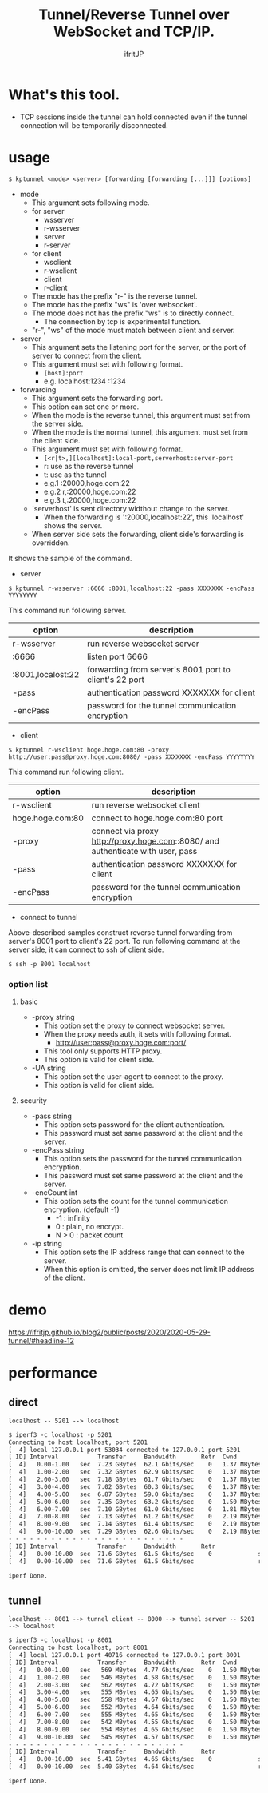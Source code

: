 # -*- coding:utf-8 -*-
#+AUTHOR: ifritJP
#+STARTUP: nofold

#+TITLE: Tunnel/Reverse Tunnel over WebSocket and TCP/IP.

* What's this tool.

- TCP sessions inside the tunnel can hold connected
  even if the tunnel connection will be  temporarily disconnected.


* usage

: $ kptunnel <mode> <server> [forwarding [forwarding [...]]] [options]

- mode
  - This argument sets following mode.
  - for server
    - wsserver
    - r-wsserver
    - server
    - r-server
  - for client
    - wsclient
    - r-wsclient
    - client
    - r-client
  - The mode has the prefix "r-" is the reverse tunnel.
  - The mode has the prefix "ws" is 'over websocket'.
  - The mode does not has the prefix "ws" is to directly connect.
    - The connection by tcp is experimental function.
  - "r-", "ws" of the mode must match between client and server.
- server
  - This argument sets the listening port for the server,
    or the port of server to connect from the client.
  - This argument must set with following format.
    - =[host]:port=
    - e.g. localhost:1234  :1234

- forwarding
  - This argument sets the forwarding port.
  - This option can set one or more.
  - When the mode is the reverse tunnel, this argument must set from the server side.
  - When the mode is the normal tunnel, this argument must set from the client side.
  - This argument must set with following format.
    - =[<r|t>,][localhost]:local-port,serverhost:server-port=
    - r: use as the reverse tunnel
    - t: use as the tunnel
    - e.g.1  :20000,hoge.com:22
    - e.g.2  r,:20000,hoge.com:22
    - e.g.3  t,:20000,hoge.com:22
  - 'serverhost' is sent directory widthout change to the server.
    - When the forwarding is ':20000,localhost:22', this 'localhost' shows the server.
  - When server side sets the forwarding, client side's forwarding is overridden.

It shows the sample of the command.

- server

: $ kptunnel r-wsserver :6666 :8001,localhost:22 -pass XXXXXXX -encPass YYYYYYYY

This command run following server.

| option            | description                                            |
|-------------------+--------------------------------------------------------|
| r-wsserver        | run reverse websocket server                           |
| :6666             | listen port 6666                                       |
| :8001,localost:22 | forwarding from server's 8001 port to client's 22 port |
| -pass             | authentication password XXXXXXX for client             |
| -encPass          | password for the tunnel communication encryption       |
  
- client

: $ kptunnel r-wsclient hoge.hoge.com:80 -proxy http://user:pass@proxy.hoge.com:8080/ -pass XXXXXXX -encPass YYYYYYYY

This command run following client.

| option           | description                                                                     |
|------------------+---------------------------------------------------------------------------------|
| r-wsclient       | run reverse websocket client                                                    |
| hoge.hoge.com:80 | connect to hoge.hoge.com:80 port                                                |
| -proxy           | connect via proxy http://proxy.hoge.com::8080/ and authenticate with user, pass |
| -pass            | authentication password XXXXXXX for client                                      |
| -encPass         | password for the tunnel communication encryption                                |
  
- connect to tunnel

Above-described samples construct reverse tunnel forwarding from server's 8001 port to client's 22 port.
To run following command at the server side, it can connect to ssh of client side.

: $ ssh -p 8001 localhost
  
*** option list

**** basic 

- -proxy string
  - This option set the proxy to connect websocket server.
  - When the proxy needs auth, it sets with following format.
    - http://user:pass@proxy.hoge.com:port/ 
  - This tool only supports HTTP proxy.
  - This option is valid for client side.
- -UA string
  - This option set the user-agent to connect to the proxy.
  - This option is valid for client side.

**** security
    
- -pass string
  - This option sets password for the client authentication.
  - This password must set same password at the client and the server.
- -encPass string
  - This option sets the password for the tunnel communication encryption.
  - This password must set same password at the client and the server.
- -encCount int
  - This option sets the count for the tunnel communication encryption.  (default -1)
    - -1 : infinity
    - 0 : plain, no encrypt.
    - N > 0 : packet count
- -ip string
  - This option sets the IP address range that can connect to the server.
  - When this option is omitted, the server does not limit IP address of the client.
  

* demo

[[https://ifritjp.github.io/blog2/public/posts/2020/2020-05-29-tunnel/#headline-12]]  

* performance

  
** direct

: localhost -- 5201 --> localhost

#+BEGIN_SRC txt
$ iperf3 -c localhost -p 5201
Connecting to host localhost, port 5201
[  4] local 127.0.0.1 port 53034 connected to 127.0.0.1 port 5201
[ ID] Interval           Transfer     Bandwidth       Retr  Cwnd
[  4]   0.00-1.00   sec  7.23 GBytes  62.1 Gbits/sec    0   1.37 MBytes       
[  4]   1.00-2.00   sec  7.32 GBytes  62.9 Gbits/sec    0   1.37 MBytes       
[  4]   2.00-3.00   sec  7.18 GBytes  61.7 Gbits/sec    0   1.37 MBytes       
[  4]   3.00-4.00   sec  7.02 GBytes  60.3 Gbits/sec    0   1.37 MBytes       
[  4]   4.00-5.00   sec  6.87 GBytes  59.0 Gbits/sec    0   1.37 MBytes       
[  4]   5.00-6.00   sec  7.35 GBytes  63.2 Gbits/sec    0   1.50 MBytes       
[  4]   6.00-7.00   sec  7.10 GBytes  61.0 Gbits/sec    0   1.81 MBytes       
[  4]   7.00-8.00   sec  7.13 GBytes  61.2 Gbits/sec    0   2.19 MBytes       
[  4]   8.00-9.00   sec  7.14 GBytes  61.4 Gbits/sec    0   2.19 MBytes       
[  4]   9.00-10.00  sec  7.29 GBytes  62.6 Gbits/sec    0   2.19 MBytes       
- - - - - - - - - - - - - - - - - - - - - - - - -
[ ID] Interval           Transfer     Bandwidth       Retr
[  4]   0.00-10.00  sec  71.6 GBytes  61.5 Gbits/sec    0             sender
[  4]   0.00-10.00  sec  71.6 GBytes  61.5 Gbits/sec                  receiver

iperf Done.
#+END_SRC


** tunnel

: localhost -- 8001 --> tunnel client -- 8000 --> tunnel server -- 5201 --> localhost


#+BEGIN_SRC txt
$ iperf3 -c localhost -p 8001
Connecting to host localhost, port 8001
[  4] local 127.0.0.1 port 40716 connected to 127.0.0.1 port 8001
[ ID] Interval           Transfer     Bandwidth       Retr  Cwnd
[  4]   0.00-1.00   sec   569 MBytes  4.77 Gbits/sec    0   1.50 MBytes       
[  4]   1.00-2.00   sec   546 MBytes  4.58 Gbits/sec    0   1.50 MBytes       
[  4]   2.00-3.00   sec   562 MBytes  4.72 Gbits/sec    0   1.50 MBytes       
[  4]   3.00-4.00   sec   555 MBytes  4.65 Gbits/sec    0   1.50 MBytes       
[  4]   4.00-5.00   sec   558 MBytes  4.67 Gbits/sec    0   1.50 MBytes       
[  4]   5.00-6.00   sec   552 MBytes  4.64 Gbits/sec    0   1.50 MBytes       
[  4]   6.00-7.00   sec   555 MBytes  4.65 Gbits/sec    0   1.50 MBytes       
[  4]   7.00-8.00   sec   542 MBytes  4.55 Gbits/sec    0   1.50 MBytes       
[  4]   8.00-9.00   sec   554 MBytes  4.65 Gbits/sec    0   1.50 MBytes       
[  4]   9.00-10.00  sec   545 MBytes  4.57 Gbits/sec    0   1.50 MBytes       
- - - - - - - - - - - - - - - - - - - - - - - - -
[ ID] Interval           Transfer     Bandwidth       Retr
[  4]   0.00-10.00  sec  5.41 GBytes  4.65 Gbits/sec    0             sender
[  4]   0.00-10.00  sec  5.40 GBytes  4.64 Gbits/sec                  receiver

iperf Done.
#+END_SRC
